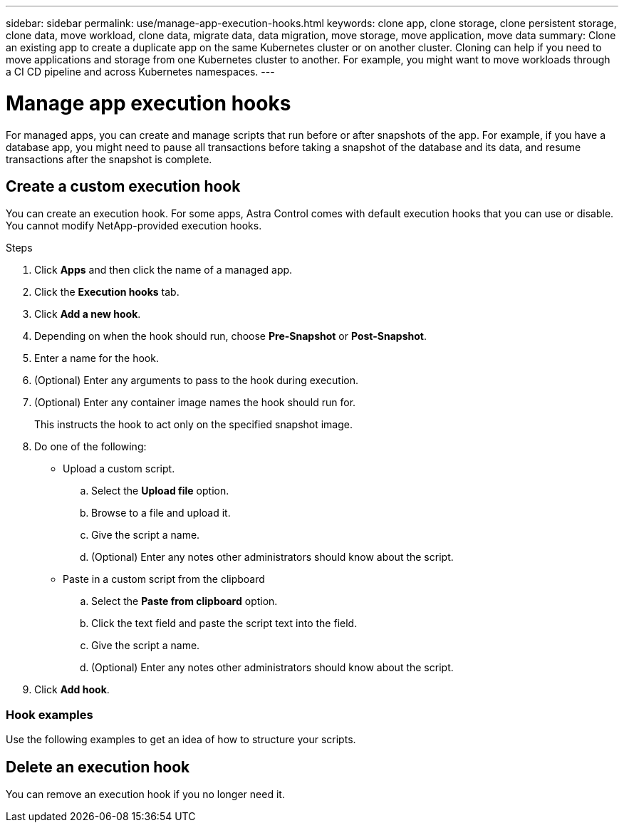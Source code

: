 ---
sidebar: sidebar
permalink: use/manage-app-execution-hooks.html
keywords: clone app, clone storage, clone persistent storage, clone data, move workload, clone data, migrate data, data migration, move storage, move application, move data
summary: Clone an existing app to create a duplicate app on the same Kubernetes cluster or on another cluster. Cloning can help if you need to move applications and storage from one Kubernetes cluster to another. For example, you might want to move workloads through a CI CD pipeline and across Kubernetes namespaces.
---

= Manage app execution hooks
:hardbreaks:
:icons: font
:imagesdir: ../media/use/

For managed apps, you can create and manage scripts that run before or after snapshots of the app. For example, if you have a database app, you might need to pause all transactions before taking a snapshot of the database and its data, and resume transactions after the snapshot is complete.

== Create a custom execution hook
You can create an execution hook. For some apps, Astra Control comes with default execution hooks that you can use or disable. You cannot modify NetApp-provided execution hooks.

.Steps

. Click *Apps* and then click the name of a managed app.
. Click the *Execution hooks* tab.
. Click *Add a new hook*.
. Depending on when the hook should run, choose *Pre-Snapshot* or *Post-Snapshot*.
. Enter a name for the hook.
. (Optional) Enter any arguments to pass to the hook during execution.
. (Optional) Enter any container image names the hook should run for.
+
This instructs the hook to act only on the specified snapshot image.
. Do one of the following:
* Upload a custom script.
.. Select the *Upload file* option.
.. Browse to a file and upload it.
.. Give the script a name.
.. (Optional) Enter any notes other administrators should know about the script.
* Paste in a custom script from the clipboard
.. Select the *Paste from clipboard* option.
.. Click the text field and paste the script text into the field.
.. Give the script a name.
.. (Optional) Enter any notes other administrators should know about the script.
. Click *Add hook*.



=== Hook examples
Use the following examples to get an idea of how to structure your scripts.

== Delete an execution hook
You can remove an execution hook if you no longer need it.

